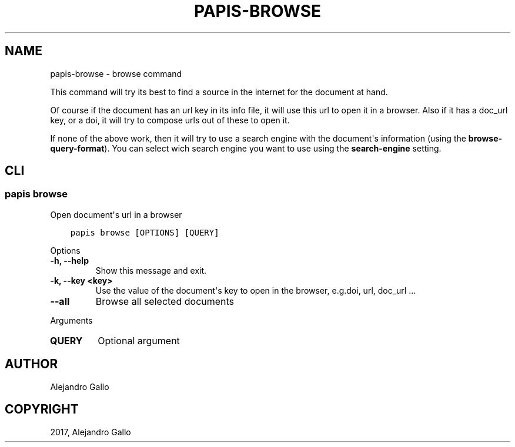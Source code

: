 .\" Man page generated from reStructuredText.
.
.TH "PAPIS-BROWSE" "1" "Oct 21, 2019" "0.9" "papis"
.SH NAME
papis-browse \- browse command
.
.nr rst2man-indent-level 0
.
.de1 rstReportMargin
\\$1 \\n[an-margin]
level \\n[rst2man-indent-level]
level margin: \\n[rst2man-indent\\n[rst2man-indent-level]]
-
\\n[rst2man-indent0]
\\n[rst2man-indent1]
\\n[rst2man-indent2]
..
.de1 INDENT
.\" .rstReportMargin pre:
. RS \\$1
. nr rst2man-indent\\n[rst2man-indent-level] \\n[an-margin]
. nr rst2man-indent-level +1
.\" .rstReportMargin post:
..
.de UNINDENT
. RE
.\" indent \\n[an-margin]
.\" old: \\n[rst2man-indent\\n[rst2man-indent-level]]
.nr rst2man-indent-level -1
.\" new: \\n[rst2man-indent\\n[rst2man-indent-level]]
.in \\n[rst2man-indent\\n[rst2man-indent-level]]u
..
.sp
This command will try its best to find a source in the internet for the
document at hand.
.sp
Of course if the document has an url key in its info file, it will use this url
to open it in a browser.  Also if it has a doc_url key, or a doi, it will try
to compose urls out of these to open it.
.sp
If none of the above work, then it will try to use a search engine with the
document\(aqs information (using the \fBbrowse\-query\-format\fP).  You can select
wich search engine you want to use using the \fBsearch\-engine\fP setting.
.SH CLI
.SS papis browse
.sp
Open document\(aqs url in a browser
.INDENT 0.0
.INDENT 3.5
.sp
.nf
.ft C
papis browse [OPTIONS] [QUERY]
.ft P
.fi
.UNINDENT
.UNINDENT
.sp
Options
.INDENT 0.0
.TP
.B \-h, \-\-help
Show this message and exit.
.UNINDENT
.INDENT 0.0
.TP
.B \-k, \-\-key <key>
Use the value of the document\(aqs key to open in the browser, e.g.doi, url, doc_url ...
.UNINDENT
.INDENT 0.0
.TP
.B \-\-all
Browse all selected documents
.UNINDENT
.sp
Arguments
.INDENT 0.0
.TP
.B QUERY
Optional argument
.UNINDENT
.SH AUTHOR
Alejandro Gallo
.SH COPYRIGHT
2017, Alejandro Gallo
.\" Generated by docutils manpage writer.
.
